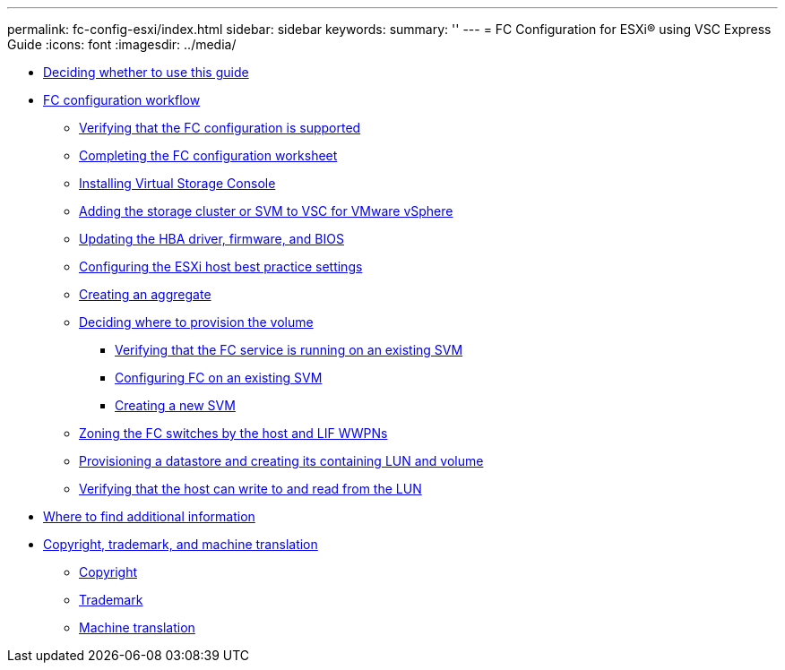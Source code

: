 ---
permalink: fc-config-esxi/index.html
sidebar: sidebar
keywords: 
summary: ''
---
= FC Configuration for ESXi® using VSC Express Guide
:icons: font
:imagesdir: ../media/

* xref:concept_deciding_whether_to_use_this_guide_fc_esx.adoc[Deciding whether to use this guide]
* xref:concept_fc_configuration_workflow.adoc[FC configuration workflow]
 ** xref:task_verifying_that_the_iscsi_fc_configuration_is_supported.adoc[Verifying that the FC configuration is supported]
 ** xref:reference_completing_the_iscsi_configuration_worksheet.adoc[Completing the FC configuration worksheet]
 ** xref:task_installing_virtual_storage_console_for_vmware_vsphere.adoc[Installing Virtual Storage Console]
 ** xref:task_adding_the_storage_cluster_to_virtual_storage_cluster.adoc[Adding the storage cluster or SVM to VSC for VMware vSphere]
 ** xref:task_updating_the_hba_firmware.adoc[Updating the HBA driver, firmware, and BIOS]
 ** xref:task_configuring_the_esxi_host_best_practice_settings.adoc[Configuring the ESXi host best practice settings]
 ** xref:task_creating_an_aggregate.adoc[Creating an aggregate]
 ** xref:task_deciding_where_to_provision_the_volume_fc_iscsi.adoc[Deciding where to provision the volume]
  *** xref:task_verifying_that_the_fc_service_is_running_on_an_existing_svm.adoc[Verifying that the FC service is running on an existing SVM]
  *** xref:task_configuring_iscsi_fc_and_creating_a_lun_on_an_existing_svm.adoc[Configuring FC on an existing SVM]
  *** xref:task_creating_an_svm_san_express.adoc[Creating a new SVM]
 ** xref:task_zoning_the_fc_switches_by_the_host_and_lif_wwpns.adoc[Zoning the FC switches by the host and LIF WWPNs]
 ** xref:task_provisioning_a_datastore_and_creating_its_containing_lun_and_volume.adoc[Provisioning a datastore and creating its containing LUN and volume]
 ** xref:task_verifying_the_host_can_write_to_and_read_from_the_lun.adoc[Verifying that the host can write to and read from the LUN]
* xref:reference_where_to_find_additional_information_iscsi_express_windows.adoc[Where to find additional information]
* xref:reference_copyright_and_trademark.adoc[Copyright, trademark, and machine translation]
 ** xref:reference_copyright.adoc[Copyright]
 ** xref:reference_trademark.adoc[Trademark]
 ** xref:generic_machine_translation_disclaimer.adoc[Machine translation]
